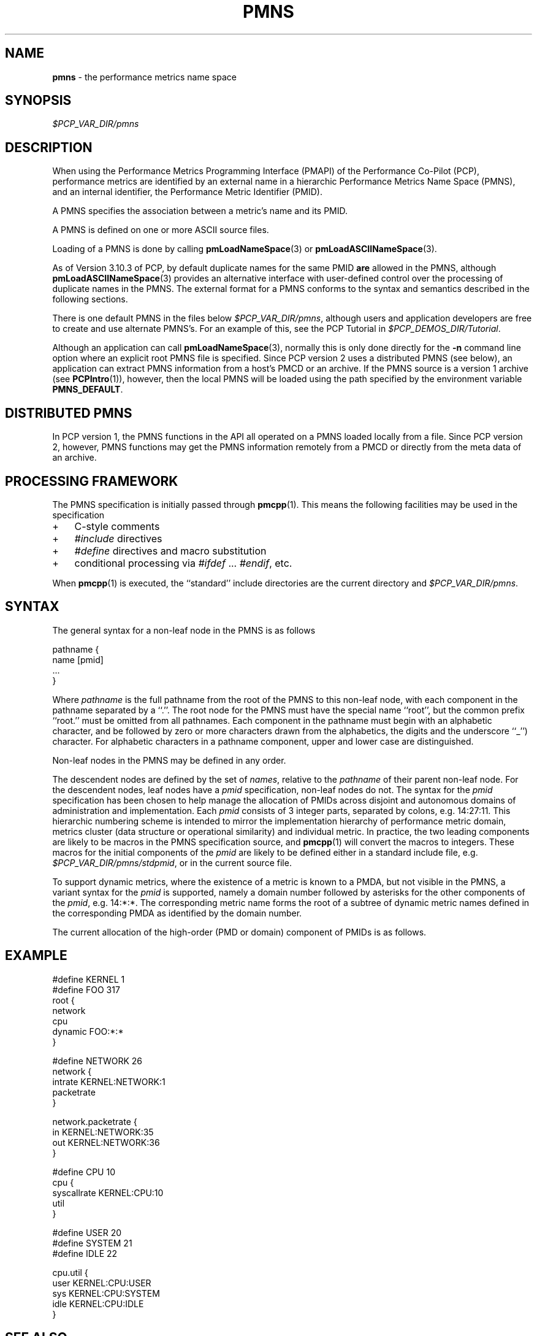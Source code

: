 '\"! tbl | mmdoc
'\"macro stdmacro
.\"
.\" Copyright (c) 2000-2004 Silicon Graphics, Inc.  All Rights Reserved.
.\" 
.\" This program is free software; you can redistribute it and/or modify it
.\" under the terms of the GNU General Public License as published by the
.\" Free Software Foundation; either version 2 of the License, or (at your
.\" option) any later version.
.\" 
.\" This program is distributed in the hope that it will be useful, but
.\" WITHOUT ANY WARRANTY; without even the implied warranty of MERCHANTABILITY
.\" or FITNESS FOR A PARTICULAR PURPOSE.  See the GNU General Public License
.\" for more details.
.\" 
.\"
.TH PMNS 5 "PCP" "Performance Co-Pilot"
.SH NAME
\f3pmns\f1 \- the performance metrics name space
.\" literals use .B or \f3
.\" arguments use .I or \f2
.SH SYNOPSIS
.I $PCP_VAR_DIR/pmns
.SH DESCRIPTION
When using the Performance Metrics Programming Interface (PMAPI)
of the Performance Co-Pilot (PCP),
performance metrics are identified by an external name in a
hierarchic Performance Metrics Name Space (PMNS), and an
internal identifier, the Performance Metric Identifier (PMID).
.PP
A PMNS specifies the association between a metric's name and its PMID.
.PP
A PMNS is defined on one or more ASCII source files.
.PP
Loading of a PMNS is done by calling
.BR pmLoadNameSpace (3)
or
.BR pmLoadASCIINameSpace (3).
.PP
As of Version 3.10.3 of PCP,
by default duplicate names for the same PMID
.B are
allowed in the PMNS,
although
.BR pmLoadASCIINameSpace (3)
provides an alternative interface with user-defined control
over the processing of duplicate names in the PMNS.
The external format for a PMNS conforms to the syntax
and semantics described in the following sections.
.PP
There is one default PMNS in the files below
.IR $PCP_VAR_DIR/pmns ,
although users and application developers are free to
create and use alternate PMNS's.
For an example of this, see
the PCP Tutorial in
.IR $PCP_DEMOS_DIR/Tutorial .
.PP
Although an application can call 
.BR pmLoadNameSpace (3),
normally this is only done directly for the 
.B \-n
command line option where an explicit root PMNS file is specified.
Since PCP version 2 uses a distributed PMNS (see below), 
an application can extract PMNS information from a
host's PMCD or an archive.  If the PMNS source
is a version 1 archive (see
.BR PCPIntro (1)),
however, 
then the local PMNS will be loaded using the path specified by the 
environment variable
.BR PMNS_DEFAULT .
.SH DISTRIBUTED PMNS
In PCP version 1, the PMNS functions in the API all operated on
a PMNS loaded locally from a file. Since PCP version 2, however,
PMNS functions may get the PMNS information remotely from a PMCD
or directly from the meta data of an archive.
.SH PROCESSING FRAMEWORK
.de CW
.ie t \f(CW\\$1\f1\\$2
.el \fI\\$1\f1\\$2
..
The PMNS specification is initially passed through
.BR pmcpp (1).
This means the following facilities may be used in the specification
.IP + 3n
C-style comments
.IP + 3n
.CW #include
directives
.IP + 3n 
.CW #define
directives and macro substitution
.IP + 3n 
conditional processing via 
.CW #ifdef
\&...
.CW #endif ,
etc.
.PP
When
.BR pmcpp (1)
is executed, the ``standard'' include directories are the current directory and
.IR $PCP_VAR_DIR/pmns .
.SH SYNTAX
The general syntax for a non-leaf node in the PMNS is as follows
.PP
.ft CW
.nf
pathname {
        name      [pmid]
        ...
}
.fi
.ft R
.PP
Where
.CW pathname
is the full pathname from the root of the PMNS to this non-leaf node,
with each
component in the pathname separated by a ``.''.
The root node for the PMNS must have the special 
name ``root'', but the common prefix ``root.'' must be omitted from
all pathnames.
Each component in the pathname must begin with an alphabetic character,
and be followed by zero or
more characters drawn from the alphabetics, the digits and the underscore
``_'') character.
For alphabetic characters in a pathname component, upper and lower case are distinguished.
.PP
Non-leaf nodes in the PMNS may be defined in any order.
.PP
The descendent nodes are defined by the set of
.CW names ,
relative to the
.CW pathname
of their parent non-leaf node.  For the descendent nodes, leaf
nodes have a
.CW pmid
specification, non-leaf nodes do not.  The syntax for
the
.CW pmid
specification has been chosen to help manage the allocation of
PMIDs across disjoint and autonomous domains
of administration and implementation.  Each
.CW pmid
consists of 3 integer
parts, separated by colons, e.g. 14:27:11.  This hierarchic numbering
scheme is intended to mirror the implementation hierarchy of
performance metric domain, metrics cluster (data structure or
operational similarity) and individual metric.  In practice, the
two leading components are likely to be macros in the PMNS specification
source, and
.BR pmcpp (1)
will convert the macros to integers.  These macros for
the initial components of the
.CW pmid
are likely to be defined either in
a standard include file, e.g. \c
.IR $PCP_VAR_DIR/pmns/stdpmid ,
or in the current source file.
.PP
To support dynamic metrics, where the existence of a metric is known to
a PMDA, but not visible in the PMNS, a variant syntax for the
.CW pmid
is supported, namely a domain number followed by asterisks for the other
components of the
.CW pmid ,
e.g. 14:*:*.
The corresponding metric name forms the root of a subtree of dynamic
metric names defined in the corresponding PMDA as identified by the domain
number.
.PP
The current allocation of the high-order (PMD or domain) component
of PMIDs is as follows.
.TS
box,center;
c | c
n | l.
Range	Allocation
_
0	reserved
_
1-31	PMDAs from the PCP base product
_
32-39	Oracle
_
40-47	Sybase
_
48-55	Informix
_
56-58	SNMP Gateway PMDA
_
59-63	Linux PMDAs
_
64-69	ISV PMDAs
_
70-128	more PMDAs from the PCP base product
_
129-510	End-user PMDAs and demo PMDAs
_
511	RESERVED
.TE
.SH EXAMPLE
.ft CW
.nf
#define KERNEL 1
#define FOO 317
root {
    network
    cpu
    dynamic     FOO:*:*
}

#define NETWORK 26
network {
    intrate     KERNEL:NETWORK:1
    packetrate
}

network.packetrate {
    in          KERNEL:NETWORK:35
    out         KERNEL:NETWORK:36
}

#define CPU 10
cpu {
    syscallrate KERNEL:CPU:10
    util
}

#define USER 20
#define SYSTEM 21
#define IDLE 22

cpu.util {
    user        KERNEL:CPU:USER
    sys         KERNEL:CPU:SYSTEM
    idle        KERNEL:CPU:IDLE
}
.fi
.ft R
.SH SEE ALSO
.BR PCPIntro (1),
.BR pmcd (1),
.BR pmcpp (1),
.BR PCPIntro (3),
.BR PMAPI (3),
.BR pmErrStr (3),
.BR pmGetConfig (3),
.BR pmLoadASCIINameSpace (3),
.BR pmLoadNameSpace (3),
.BR pcp.conf (5)
and
.BR pcp.env (5).
